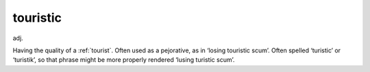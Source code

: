 .. _touristic:

============================================================
touristic
============================================================

adj\.

Having the quality of a :ref:`tourist`\.
Often used as a pejorative, as in ‘losing touristic scum’.
Often spelled ‘turistic’ or ‘turistik’, so that phrase might be more properly rendered ‘lusing turistic scum’.

